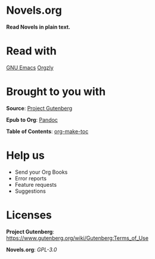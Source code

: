 * Novels.org 
  *Read Novels in plain text.*

* Read with
  [[https://www.gnu.org/software/emacs/][GNU Emacs]]
  [[http://www.orgzly.com/][Orgzly]]
* Brought to you with
  *Source*: [[https://www.gutenberg.org/][Project Gutenberg]]

  *Epub to Org*: [[https://pandoc.org/][Pandoc]]
  
  *Table of Contents*: [[https://github.com/alphapapa/org-make-toc][org-make-toc]]

* Help us
  - Send your Org Books
  - Error reports
  - Feature requests
  - Suggestions
  
* Licenses
  *Project Gutenberg*: https://www.gutenberg.org/wiki/Gutenberg:Terms_of_Use
  
  *Novels.org*: /GPL-3.0/
